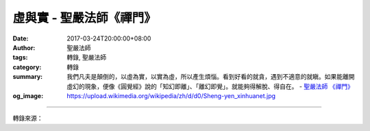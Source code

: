 虛與實 - 聖嚴法師《禪門》
#########################

:date: 2017-03-24T20:00:00+08:00
:author: 聖嚴法師
:tags: 轉錄, 聖嚴法師
:category: 轉錄
:summary: 我們凡夫是顛倒的，以虛為實，以實為虛，所以產生煩惱。看到好看的就貪，遇到不適意的就瞋。如果能離開虛幻的現象，便像《圓覺經》說的「知幻即離」、「離幻即覺」。就能夠得解脫、得自在。
          - `聖嚴法師`_ `《禪門》`_
:og_image: https://upload.wikimedia.org/wikipedia/zh/d/d0/Sheng-yen_xinhuanet.jpg

.. raw:: html

  <p>摘錄自《禪門》虛與實<br/> 文／聖嚴法師 圖／常器</p><p> 最近我收到兩幅畫，那是臺灣唯一的，而且也是最傑出的瀝青畫家邱鍚勛用柏油畫的；他的作品已受到全世界歐美等藝術界的肯定和重視。這兩幅畫，一幅是我個人的肖像，另一幅是達摩像。</p><p> 這幅達摩像，與一般人畫的不同，一般人畫的達摩通常是一葦渡江，踩著蘆葦在江上前行；或是達摩面壁；或是達摩身上背了一頂大草帽，手上拿著一把方便鏟等。但是我這次收到的達摩像非常特別，在一幅很大的畫中，只有在四分之一的地方，畫了一個達摩頭，而且是畫在靠近畫框的角上，其他的部分都是空白。</p><p> 我看了以後就對這位畫家說：「你畫的時候很快，大概不到一個小時就畫完了，可是你可能想了很多天。」他回答說：「真是知音，的確，在我畫的時候，幾筆就畫出來了，可是畫成這樣一幅畫，卻在腦子裡想了很多天。」</p><p> 這幅畫的下面部分，都是空白，一般人大概把空白的地方切掉，只留下這個達摩頭，但是他卻在空白的下角簽了名，這就是：「以虛為實，以實為虛」。這位畫家好像懂了禪宗的意境。</p><p> 請問諸位：有人的地方是虛呢？還是沒有人的地方是虛？有東西的地方是虛呢？還是沒有東西的地方是虛？事實上，有人的地方是虛，沒有人的地方是實；有東西的地方是虛，無東西的地方是實。</p><p> 譬如：魚在水裡游，到處都是水，但魚的肚子裡不是水而是魚的細胞組織，所以有魚的水是虛，無魚的水是實。我們人在空間之中也是一樣，空間本身的密度很高，連在一起，故是實；人在裡面活動，佔有一部分空間以後，這個「實」就會受到一點障礙，故成虛。故也應該說：「真空是實，太空是虛。」</p><p> 可是「實」永遠是實，當人離開的時候，那個地方又恢復了原狀，正如魚游過以後，水又恢復了原狀一樣。所以實是永遠不變的，而虛是變動無定的，這個道理很容易懂。</p><p> 而我們凡夫是顛倒的，以虛為實，以實為虛，所以產生煩惱。看到好看的就貪，遇到不適意的就瞋，事實上，這都是我們面對「虛幻」所產生的心理反應，如果面對「真實」，就不會有任何問題發生。因此，虛幻的世界、虛幻的現象，讓我們凡夫顛倒夢想，煩惱不已。如果能離開虛幻的現象，便像《圓覺經》說的「知幻即離」、「離幻即覺」。就能夠得解脫、得自在。</p>

.. image:: https://scontent-tpe1-1.xx.fbcdn.net/v/t31.0-8/17358970_1457133827676475_4569122256418795348_o.jpg?oh=5f5576f49f55a30fd910964484289e11&oe=5963C87D
   :align: center
   :alt: 虛與實

----

轉錄來源：

.. raw:: html

  <iframe src="https://www.facebook.com/plugins/post.php?href=https%3A%2F%2Fwww.facebook.com%2FDDMCHAN%2Fposts%2F1457133827676475%3A0&width=500" width="500" height="518" style="border:none;overflow:hidden" scrolling="no" frameborder="0" allowTransparency="true"></iframe>

.. _聖嚴法師: http://www.shengyen.org/
.. _《禪門》: http://www.book853.com/show.aspx?id=86&cid=170
